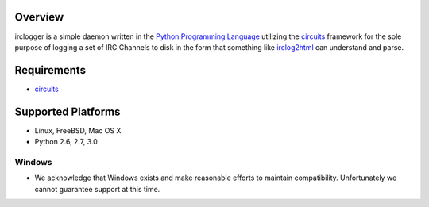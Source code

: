 .. _Python Programming Language: http://www.python.org/
.. _circuits: http://pypi.python.org/pypi/circuits
.. _irclog2html: http://pypi.python.org/pypi/irclog2html


Overview
--------

irclogger is a simple daemon written in the `Python Programming Language`_ utilizing the `circuits`_ framework for the sole purpose of logging a set of IRC
Channels to disk in the form that something like `irclog2html`_ can understand and parse.


Requirements
------------

- `circuits`_


Supported Platforms
-------------------

- Linux, FreeBSD, Mac OS X
- Python 2.6, 2.7, 3.0


Windows
.......

- We acknowledge that Windows exists and make reasonable efforts to maintain compatibility. Unfortunately we cannot guarantee support at this time.
